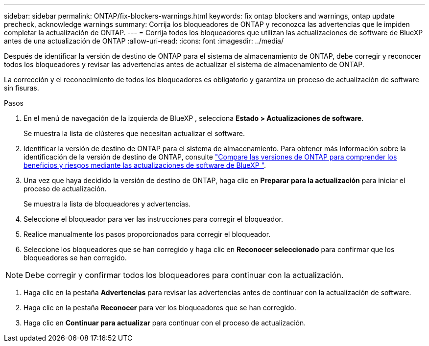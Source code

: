 ---
sidebar: sidebar 
permalink: ONTAP/fix-blockers-warnings.html 
keywords: fix ontap blockers and warnings, ontap update precheck, acknowledge warnings 
summary: Corrija los bloqueadores de ONTAP y reconozca las advertencias que le impiden completar la actualización de ONTAP. 
---
= Corrija todos los bloqueadores que utilizan las actualizaciones de software de BlueXP  antes de una actualización de ONTAP
:allow-uri-read: 
:icons: font
:imagesdir: ../media/


[role="lead"]
Después de identificar la versión de destino de ONTAP para el sistema de almacenamiento de ONTAP, debe corregir y reconocer todos los bloqueadores y revisar las advertencias antes de actualizar el sistema de almacenamiento de ONTAP.

La corrección y el reconocimiento de todos los bloqueadores es obligatorio y garantiza un proceso de actualización de software sin fisuras.

.Pasos
. En el menú de navegación de la izquierda de BlueXP , selecciona *Estado > Actualizaciones de software*.
+
Se muestra la lista de clústeres que necesitan actualizar el software.

. Identificar la versión de destino de ONTAP para el sistema de almacenamiento. Para obtener más información sobre la identificación de la versión de destino de ONTAP, consulte link:../ONTAP/choose-ontap-910-later.html["Compare las versiones de ONTAP para comprender los beneficios y riesgos mediante las actualizaciones de software de BlueXP "].
. Una vez que haya decidido la versión de destino de ONTAP, haga clic en *Preparar para la actualización* para iniciar el proceso de actualización.
+
Se muestra la lista de bloqueadores y advertencias.

. Seleccione el bloqueador para ver las instrucciones para corregir el bloqueador.
. Realice manualmente los pasos proporcionados para corregir el bloqueador.
. Seleccione los bloqueadores que se han corregido y haga clic en *Reconocer seleccionado* para confirmar que los bloqueadores se han corregido.



NOTE: Debe corregir y confirmar todos los bloqueadores para continuar con la actualización.

. Haga clic en la pestaña *Advertencias* para revisar las advertencias antes de continuar con la actualización de software.
. Haga clic en la pestaña *Reconocer* para ver los bloqueadores que se han corregido.
. Haga clic en *Continuar para actualizar* para continuar con el proceso de actualización.

